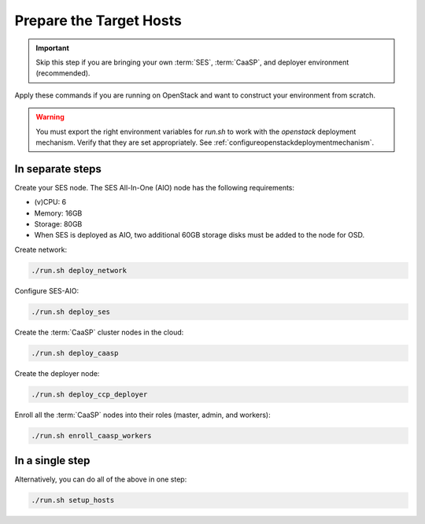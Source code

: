 .. _ose-targethosts:

Prepare the Target Hosts
========================

.. blockdiag::

   blockdiag {

     localhost [label="Prepare localhost"]
     ses [label="Deploy SES\n(optional)"]
     caasp [label="Deploy CaaSP\n(optional)"]
     deployer [label="Deploy deployer\n(optional)"]
     enroll_caasp [label="Enroll CaaSP\n(optional)"]
     setup_caasp_workers [label="Set up CaaSP\nfor OpenStack"]
     patch_upstream [label="Apply patches\nfrom upstream\n(for developers)"]
     build_images [label="Build docker images\n(for developers)"]
     deploy [label="Deploy OpenStack"]
     configure_deployment [label="Configure deployment"]

     localhost -> ses;

     group {
       color = "red"
       label = "Set up hosts"
       ses -> caasp;
       caasp -> deployer [folded];
       deployer -> enroll_caasp;
     }
     enroll_caasp -> configure_deployment [folded];
     localhost -> configure_deployment[folded];

     configure_deployment -> setup_caasp_workers;

     group {
       color = "#EEEEEE"
       label = "Openstack deployment"
       setup_caasp_workers -> deploy, patch_upstream [folded];
       patch_upstream -> build_images;
       build_images -> deploy;
     }
   }

.. important::

   Skip this step if you are bringing your own :term:`SES`,
   :term:`CaaSP`, and deployer environment (recommended).

Apply these commands if you are running on OpenStack and want to construct
your environment from scratch.

.. warning::

   You must export the right environment variables for `run.sh` to work with
   the `openstack` deployment mechanism. Verify that they are set
   appropriately. See :ref:`configureopenstackdeploymentmechanism`.

In separate steps
-----------------

Create your SES node. The SES All-In-One (AIO) node has the following
requirements:

*  (v)CPU: 6
*  Memory: 16GB
*  Storage: 80GB
*  When SES is deployed as AIO, two additional 60GB storage disks must be added
   to the node for OSD.

Create network:

.. code-block:: console

   ./run.sh deploy_network

Configure SES-AIO:

.. code-block:: console

   ./run.sh deploy_ses

Create the :term:`CaaSP` cluster nodes in the cloud:

.. code-block:: console

   ./run.sh deploy_caasp

Create the deployer node:

.. code-block:: console

   ./run.sh deploy_ccp_deployer

Enroll all the :term:`CaaSP` nodes into their roles (master, admin, and workers):

.. code-block:: console

   ./run.sh enroll_caasp_workers

In a single step
----------------

Alternatively, you can do all of the above in one step:

.. code-block:: console

   ./run.sh setup_hosts
